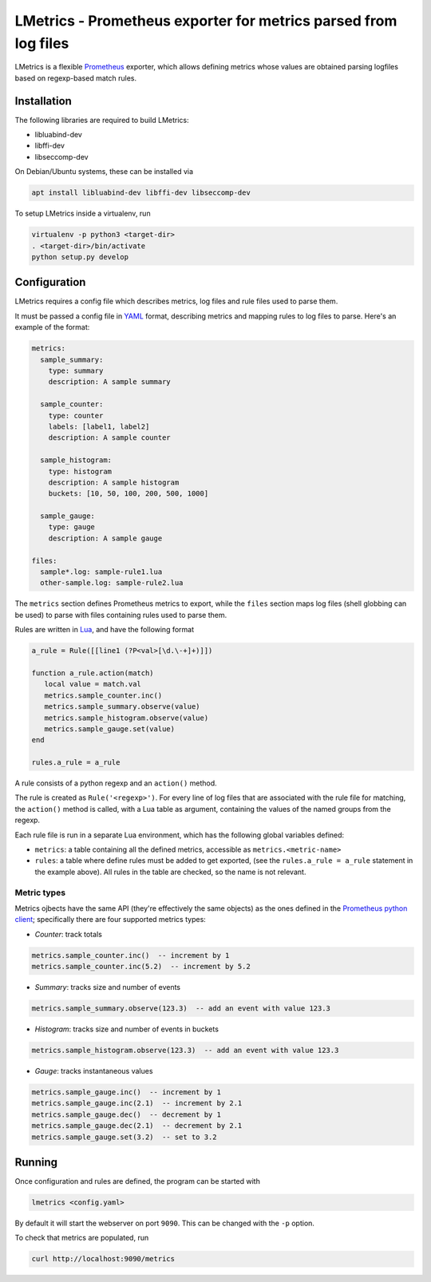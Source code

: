 LMetrics - Prometheus exporter for metrics parsed from log files
================================================================

|Build Status| |Coverage Status|

LMetrics is a flexible Prometheus_ exporter, which allows defining metrics
whose values are obtained parsing logfiles based on regexp-based match rules.


Installation
------------

The following libraries are required to build LMetrics:

- libluabind-dev
- libffi-dev
- libseccomp-dev

On Debian/Ubuntu systems, these can be installed via

.. code:: bash

    apt install libluabind-dev libffi-dev libseccomp-dev


To setup LMetrics inside a virtualenv, run

.. code:: bash

    virtualenv -p python3 <target-dir>
    . <target-dir>/bin/activate
    python setup.py develop


Configuration
-------------

LMetrics requires a config file which describes metrics, log files and rule
files used to parse them.

It must be passed a config file in YAML_ format, describing metrics and mapping
rules to log files to parse. Here's an example of the format:

.. code:: yaml

    metrics:
      sample_summary:
        type: summary
        description: A sample summary

      sample_counter:
        type: counter
        labels: [label1, label2]
        description: A sample counter

      sample_histogram:
        type: histogram
        description: A sample histogram
        buckets: [10, 50, 100, 200, 500, 1000]

      sample_gauge:
        type: gauge
        description: A sample gauge

    files:
      sample*.log: sample-rule1.lua
      other-sample.log: sample-rule2.lua

The ``metrics`` section defines Prometheus metrics to export, while the
``files`` section maps log files (shell globbing can be used) to parse
with files containing rules used to parse them.

Rules are written in Lua_, and have the following format

.. code:: lua

    a_rule = Rule([[line1 (?P<val>[\d.\-+]+)]])

    function a_rule.action(match)
       local value = match.val
       metrics.sample_counter.inc()
       metrics.sample_summary.observe(value)
       metrics.sample_histogram.observe(value)
       metrics.sample_gauge.set(value)
    end

    rules.a_rule = a_rule

A rule consists of a python regexp and an ``action()`` method.

The rule is created as ``Rule('<regexp>')``. For every line of log files
that are associated with the rule file for matching, the ``action()``
method is called, with a Lua table as argument, containing the values of
the named groups from the regexp.

Each rule file is run in a separate Lua environment, which has the
following global variables defined:

- ``metrics``: a table containing all the defined metrics, accessible as
  ``metrics.<metric-name>``
- ``rules``: a table where define rules must be added to get exported, (see the
  ``rules.a_rule = a_rule`` statement in the example above).  All rules in the
  table are checked, so the name is not relevant.


Metric types
~~~~~~~~~~~~

Metrics ojbects have the same API (they're effectively the same objects) as the
ones defined in the `Prometheus python client`_; specifically there are four
supported metrics types:

- *Counter*: track totals

.. code:: lua

    metrics.sample_counter.inc()  -- increment by 1
    metrics.sample_counter.inc(5.2)  -- increment by 5.2

- *Summary*: tracks size and number of events

.. code:: lua

    metrics.sample_summary.observe(123.3)  -- add an event with value 123.3

- *Histogram*: tracks size and number of events in buckets

.. code:: lua

    metrics.sample_histogram.observe(123.3)  -- add an event with value 123.3

- *Gauge*: tracks instantaneous values

.. code:: lua

    metrics.sample_gauge.inc()  -- increment by 1
    metrics.sample_gauge.inc(2.1)  -- increment by 2.1
    metrics.sample_gauge.dec()  -- decrement by 1
    metrics.sample_gauge.dec(2.1)  -- decrement by 2.1
    metrics.sample_gauge.set(3.2)  -- set to 3.2


Running
-------

Once configuration and rules are defined, the program can be started with

.. code:: bash

    lmetrics <config.yaml>

By default it will start the webserver on port ``9090``. This can be changed
with the ``-p`` option.

To check that metrics are populated, run

.. code:: bash

    curl http://localhost:9090/metrics


.. _Prometheus: https://prometheus.io/
.. _YAML: http://yaml.org/
.. _Lua: https://www.lua.org/
.. _`Prometheus python client`: https://github.com/prometheus/client_python

.. |Build Status| image:: https://img.shields.io/travis/albertodonato/lmetrics.svg
   :target: https://travis-ci.org/albertodonato/lmetrics
.. |Coverage Status| image:: https://img.shields.io/codecov/c/github/albertodonato/lmetrics/master.svg
   :target: https://codecov.io/gh/albertodonato/lmetrics
